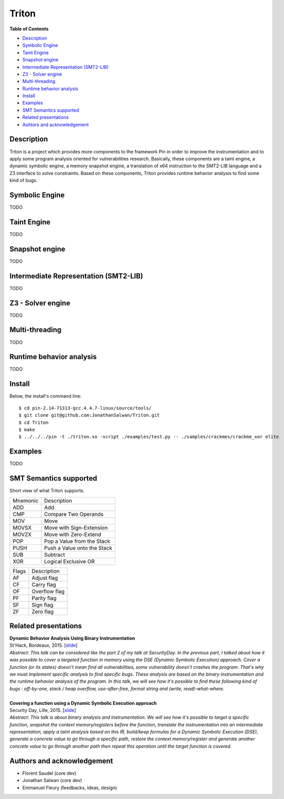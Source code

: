 Triton
======

**Table of Contents**

- `Description <#description>`_
- `Symbolic Engine <#symbolic-engine>`_
- `Taint Engine <#taint-engine>`_
- `Snapshot engine <#snapshot-engine>`_
- `Intermediate Representation (SMT2-LIB) <#intermediate-representation-smt2-lib>`_
- `Z3 - Solver engine <#z3---solver-engine>`_
- `Multi-threading <#multi-threading>`_
- `Runtime behavior analysis <#runtime-behavior-analysis>`_
- `Install <#install>`_
- `Examples <#examples>`_
- `SMT Semantics supported <#smt-semantics-supported>`_
- `Related presentations <#related-presentations>`_
- `Auhtors and acknowledgement <#authors-and-acknowledgement>`_

Description
-----------

Triton is a project which provides more components to the framework Pin in order to improve the instrumentation and to apply some program analysis oriented for vulnerabilities research. Basically, these components are a taint engine, a dynamic symbolic engine, a memory snapshot engine, a translation of x64 instruction to the SMT2-LIB language and a Z3 interface to solve constraints. Based on these components, Triton provides runtime behavior analysis to find some kind of bugs.

Symbolic Engine
---------------

TODO

Taint Engine
------------

TODO

Snapshot engine
---------------

TODO

Intermediate Representation (SMT2-LIB)
--------------------------------------

TODO

Z3 - Solver engine
------------------

TODO

Multi-threading
---------------

TODO

Runtime behavior analysis
-------------------------

TODO

Install
-------

Below, the install's command line::
  
  $ cd pin-2.14-71313-gcc.4.4.7-linux/source/tools/
  $ git clone git@github.com:JonathanSalwan/Triton.git
  $ cd Triton
  $ make
  $ ../../../pin -t ./triton.so -script ./examples/test.py -- ./samples/crackmes/crackme_xor elite

Examples
--------

TODO

SMT Semantics supported
-----------------------

Short view of what Triton supports.

+----------+----------------------------------------------------------+
| Mnemonic | Description                                              |
+----------+----------------------------------------------------------+
| ADD      | Add                                                      |
+----------+----------------------------------------------------------+
| CMP      | Compare Two Operands                                     |
+----------+----------------------------------------------------------+
| MOV      | Move                                                     |
+----------+----------------------------------------------------------+
| MOVSX    | Move with Sign-Extension                                 |
+----------+----------------------------------------------------------+
| MOVZX    | Move with Zero-Extend                                    |
+----------+----------------------------------------------------------+
| POP      | Pop a Value from the Stack                               |
+----------+----------------------------------------------------------+
| PUSH     | Push a Value onto the Stack                              |
+----------+----------------------------------------------------------+
| SUB      | Subtract                                                 |
+----------+----------------------------------------------------------+
| XOR      | Logical Exclusive OR                                     |
+----------+----------------------------------------------------------+

+-------+----------------------------------------------------------+
| Flags | Description                                              |
+-------+----------------------------------------------------------+
| AF    | Adjust flag                                              |
+-------+----------------------------------------------------------+
| CF    | Carry flag                                               |
+-------+----------------------------------------------------------+
| OF    | Overflow flag                                            |
+-------+----------------------------------------------------------+
| PF    | Parity flag                                              |
+-------+----------------------------------------------------------+
| SF    | Sign flag                                                |
+-------+----------------------------------------------------------+
| ZF    | Zero flag                                                |
+-------+----------------------------------------------------------+

Related presentations
---------------------

| **Dynamic Behavior Analysis Using Binary Instrumentation**
| St'Hack, Bordeaux, 2015. [`slide <http://shell-storm.org/talks/StHack2015_Dynamic_Behavior_Analysis_using_Binary_Instrumentation_Jonathan_Salwan.pdf>`__]
| `Abstract`: *This talk can be considered like the part 2 of my talk at SecurityDay. In the previous part, I talked about how it was possible to cover a targeted function in memory using the DSE (Dynamic Symbolic Execution) approach. Cover a function (or its states) doesn't mean find all vulnerabilities, some vulnerability doesn't crashes the program. That's why we must implement specific analysis to find specific bugs. These analysis are based on the binary instrumentation and the runtime behavior analysis of the program. In this talk, we will see how it's possible to find these following kind of bugs : off-by-one, stack / heap overflow, use-after-free, format string and (write, read)-what-where.*
|   
| **Covering a function using a Dynamic Symbolic Execution approach**
| Security Day, Lille, 2015. [`slide <http://shell-storm.org/talks/SecurityDay2015_dynamic_symbolic_execution_Jonathan_Salwan.pdf>`_]
| `Abstract`: *This talk is about binary analysis and instrumentation. We will see how it's possible to target a specific function, snapshot the context memory/registers before the function, translate the instrumentation into an intermediate representation, apply a taint analysis based on this IR, build/keep formulas for a Dynamic Symbolic Execution (DSE), generate a concrete value to go through a specific path, restore the context memory/register and generate another concrete value to go through another path then repeat this operation until the target function is covered.*


Authors and acknowledgement
---------------------------

* Florent Saudel (core dev)
* Jonathan Salwan (core dev)
* Emmanuel Fleury (feedbacks, ideas, design)

